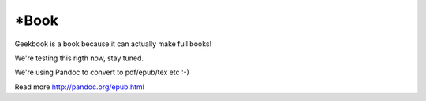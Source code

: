 *Book
========================================================

Geekbook is a book because it can actually make full books!

We're testing this rigth now, stay tuned.

We're using Pandoc to convert to pdf/epub/tex etc :-)

Read more http://pandoc.org/epub.html
